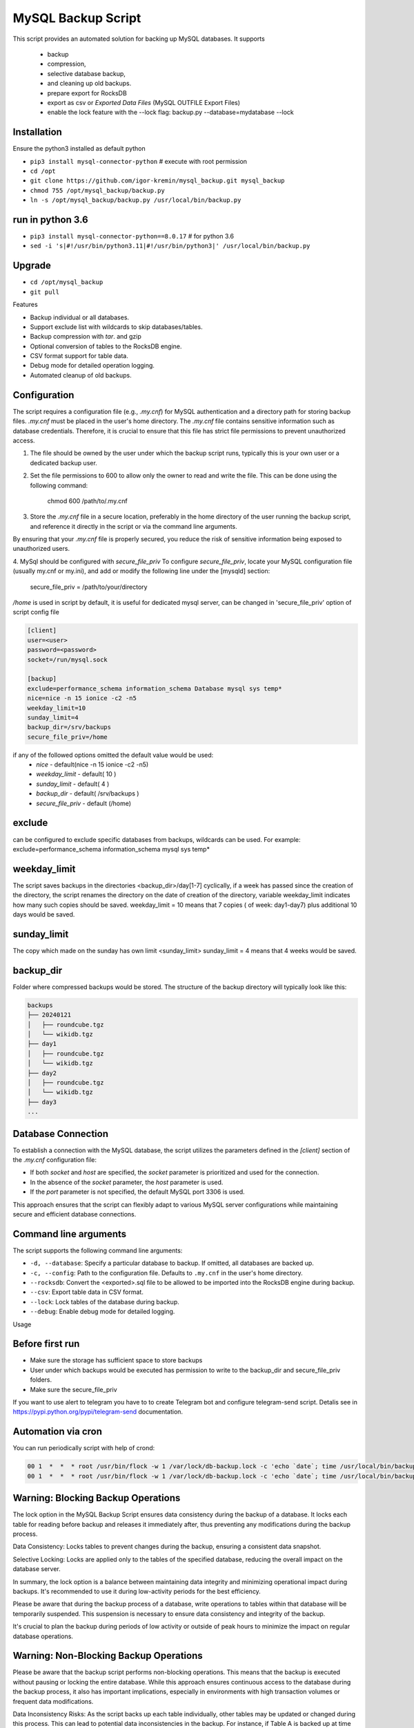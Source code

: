 =======
MySQL Backup Script
=======

This script provides an automated solution for backing up MySQL databases.
It supports
 - backup
 - compression,
 - selective database backup,
 - and cleaning up old backups.
 - prepare export for RocksDB
 - export as csv or `Exported Data Files` (MySQL OUTFILE Export Files)
 - enable the lock feature with the --lock flag: backup.py --database=mydatabase --lock

Installation
------------

Ensure the python3 installed as default python

- ``pip3 install mysql-connector-python``       # execute with root permission
- ``cd /opt``
- ``git clone https://github.com/igor-kremin/mysql_backup.git mysql_backup``
- ``chmod 755 /opt/mysql_backup/backup.py``
- ``ln -s /opt/mysql_backup/backup.py /usr/local/bin/backup.py``

run in python 3.6
------------
- ``pip3 install mysql-connector-python==8.0.17``       # for python 3.6
- ``sed -i 's|#!/usr/bin/python3.11|#!/usr/bin/python3|' /usr/local/bin/backup.py``


Upgrade
-------

- ``cd /opt/mysql_backup``
- ``git pull``


Features

- Backup individual or all databases.
- Support exclude list with wildcards to skip databases/tables.
- Backup compression with `tar`. and gzip
- Optional conversion of tables to the RocksDB engine.
- CSV format support for table data.
- Debug mode for detailed operation logging.
- Automated cleanup of old backups.

Configuration
-------------
The script requires a configuration file (e.g., `.my.cnf`) for MySQL authentication and a directory path for storing backup files.
`.my.cnf` must be placed in the user's home directory. The `.my.cnf` file contains sensitive information such as database credentials. Therefore, it is crucial to ensure that this file has strict file permissions to prevent unauthorized access.

1. The file should be owned by the user under which the backup script runs, typically this is your own user or a dedicated backup user.

2. Set the file permissions to 600 to allow only the owner to read and write the file. This can be done using the following command:

    chmod 600 /path/to/.my.cnf

3. Store the `.my.cnf` file in a secure location, preferably in the home directory of the user running the backup script, and reference it directly in the script or via the command line arguments.

By ensuring that your `.my.cnf` file is properly secured, you reduce the risk of sensitive information being exposed to unauthorized users.


4. MySql should be configured with `secure_file_priv`
To configure `secure_file_priv`, locate your MySQL configuration file (usually my.cnf or my.ini), and add or modify the following line under the [mysqld] section:

    secure_file_priv = /path/to/your/directory

`/home` is used in script by default, it is useful for dedicated mysql server, can be changed in 'secure_file_priv' option of script config file

.. code-block:: none

    [client]
    user=<user>
    password=<password>
    socket=/run/mysql.sock

    [backup]
    exclude=performance_schema information_schema Database mysql sys temp*
    nice=nice -n 15 ionice -c2 -n5
    weekday_limit=10
    sunday_limit=4
    backup_dir=/srv/backups
    secure_file_priv=/home



if any of the followed options omitted the default value would be used:
 - `nice`  - default(nice -n 15 ionice -c2 -n5)
 - `weekday_limit` - default( 10 )
 - `sunday_limit` - default( 4 )
 - `backup_dir`  - default( /srv/backups )
 - `secure_file_priv` - default (/home)


exclude
-------------
can be configured to exclude specific databases from backups, wildcards can be used.
For example:
exclude=performance_schema information_schema mysql sys temp*

weekday_limit
-------------
The script saves backups in the directories <backup_dir>/day[1-7] cyclically,
if a week has passed since the creation of the directory,
the script renames the directory on the date of creation of the directory,
variable weekday_limit indicates how many such copies should be saved.
weekday_limit = 10
means that 7 copies ( of week: day1-day7) plus additional 10 days would be saved.

sunday_limit
-------------
The copy which made on the sunday has own limit <sunday_limit>
sunday_limit = 4 means that 4 weeks would be saved.

backup_dir
----------
Folder where compressed backups would be stored. The structure of the backup directory will typically look like this:

.. code-block:: none

    backups
    ├── 20240121
    │   ├── roundcube.tgz
    │   └── wikidb.tgz
    ├── day1
    │   ├── roundcube.tgz
    │   └── wikidb.tgz
    ├── day2
    │   ├── roundcube.tgz
    │   └── wikidb.tgz
    ├── day3
    ...

Database Connection
-------------------

To establish a connection with the MySQL database, the script utilizes the parameters defined in the `[client]` section of the `.my.cnf` configuration file:

- If both `socket` and `host` are specified, the `socket` parameter is prioritized and used for the connection.
- In the absence of the `socket` parameter, the `host` parameter is used.
- If the `port` parameter is not specified, the default MySQL port 3306 is used.

This approach ensures that the script can flexibly adapt to various MySQL server configurations while maintaining secure and efficient database connections.



Command line arguments
----------------------

The script supports the following command line arguments:

- ``-d, --database``: Specify a particular database to backup. If omitted, all databases are backed up.
- ``-c, --config``: Path to the configuration file. Defaults to ``.my.cnf`` in the user's home directory.
- ``--rocksdb``: Convert the <exported>.sql file to be allowed to be imported into the RocksDB engine during backup.
- ``--csv``: Export table data in CSV format.
- ``--lock``: Lock tables of the database during backup.
- ``--debug``: Enable debug mode for detailed logging.


Usage

.. code-block:: none
    backup.py
    backup.py --database=mydatabase
    backup.py --database=mydatabase --config=/path/to/.my.cnf
    backup.py --database=mydatabase --config=/path/to/.my.cnf --rocksdb
    backup.py --database=mydatabase --config=/path/to/.my.cnf --rocksdb --csv
    backup.py --database=mydatabase --config=/path/to/.my.cnf --rocksdb --csv
    backup.py --debug

Before first run
----------------
- Make sure the storage has sufficient space to store backups
- User under which backups would be executed has permission to write to the backup_dir and secure_file_priv folders.
- Make sure the secure_file_priv

If you want to use alert to telegram you have to to create Telegram bot and configure telegram-send script.
Detalis see in https://pypi.python.org/pypi/telegram-send documentation.


Automation via cron
-------------------

You can run periodically script with help of crond:

.. code-block:: none

    00 1  *  *  * root /usr/bin/flock -w 1 /var/lock/db-backup.lock -c 'echo `date`; time /usr/local/bin/backup' &>>/var/log/db-backup.log
    00 1  *  *  * root /usr/bin/flock -w 1 /var/lock/db-backup.lock -c 'echo `date`; time /usr/local/bin/backup test' &>>/var/log/db-backup.log


Warning: Blocking Backup Operations
-------------------
The lock option in the MySQL Backup Script ensures data consistency during the backup of a database. It locks each table for reading before backup and releases it immediately after, thus preventing any modifications during the backup process.

Data Consistency: Locks tables to prevent changes during the backup, ensuring a consistent data snapshot.

Selective Locking: Locks are applied only to the tables of the specified database, reducing the overall impact on the database server.

In summary, the lock option is a balance between maintaining data integrity and minimizing operational impact during backups. It's recommended to use it during low-activity periods for the best efficiency.

Please be aware that during the backup process of a database, write operations to tables within that database will be temporarily suspended. This suspension is necessary to ensure data consistency and integrity of the backup.

It's crucial to plan the backup during periods of low activity or outside of peak hours to minimize the impact on regular database operations.

Warning: Non-Blocking Backup Operations
-------------------
Please be aware that the backup script performs non-blocking operations. This means that the backup is executed without pausing or locking the entire database. While this approach ensures continuous access to the database during the backup process, it also has important implications, especially in environments with high transaction volumes or frequent data modifications.

Data Inconsistency Risks: As the script backs up each table individually, other tables may be updated or changed during this process. This can lead to potential data inconsistencies in the backup. For instance, if Table A is backed up at time T1 and Table B is backed up later at time T2, any interrelated changes made to these tables between T1 and T2 will not be consistently reflected in the backup.

Considerations for High-Volume Environments: In databases with high transaction volumes or frequent updates, consider the potential impact of these non-blocking backups. The backup script is well-suited for environments where data consistency requirements are not extremely strict, or where database changes are relatively infrequent.

Alternative Strategies for Critical Data: For databases where data consistency is crucial (e.g., financial systems), you might need to explore alternative backup strategies. These might include database snapshots, point-in-time backups, or brief periods of read-only access to ensure data consistency.

Regular Monitoring and Verification: Regularly monitor your backup processes and periodically verify the integrity and consistency of the backed-up data. This practice is essential to ensure that your backups meet your recovery objectives and data integrity requirements.

By understanding these aspects of the backup script's operation, you can better align its use with your organization's data integrity policies and recovery objectives.


